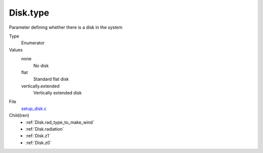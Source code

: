 Disk.type
=========
Parameter defining whether there is a disk in the system

Type
  Enumerator

Values
  none
    No disk

  flat
    Standard flat disk

  vertically.extended
    Vertically extended disk


File
  `setup_disk.c <https://github.com/agnwinds/python/blob/master/source/setup_disk.c>`_


Child(ren)
  * :ref:`Disk.rad_type_to_make_wind`

  * :ref:`Disk.radiation`

  * :ref:`Disk.z1`

  * :ref:`Disk.z0`

